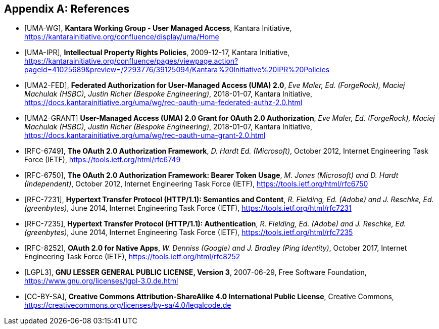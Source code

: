 [appendix]
== References
[bibliography]
- [[[UMA-WG]]],
  *Kantara Working Group - User Managed Access*,
  Kantara Initiative,
  https://kantarainitiative.org/confluence/display/uma/Home
- [[[UMA-IPR]]],
  *Intellectual Property Rights Policies*,
  2009-12-17,
  Kantara Initiative,
  https://kantarainitiative.org/confluence/pages/viewpage.action?pageId=41025689&preview=/2293776/39125094/Kantara%20Initiative%20IPR%20Policies
- [[[UMA2-FED]]],
  *Federated Authorization for User-Managed Access (UMA) 2.0*,
  _Eve Maler, Ed. (ForgeRock), Maciej Machulak (HSBC), Justin Richer (Bespoke Engineering)_,
  2018-01-07,
  Kantara Initiative,
  https://docs.kantarainitiative.org/uma/wg/rec-oauth-uma-federated-authz-2.0.html
- [[[UMA2-GRANT]]]
  *User-Managed Access (UMA) 2.0 Grant for OAuth 2.0 Authorization*,
  _Eve Maler, Ed. (ForgeRock), Maciej Machulak (HSBC), Justin Richer (Bespoke Engineering)_,
  2018-01-07,
  Kantara Initiative,
  https://docs.kantarainitiative.org/uma/wg/rec-oauth-uma-grant-2.0.html
- [[[RFC-6749]]],
  *The OAuth 2.0 Authorization Framework*,
  _D. Hardt Ed. (Microsoft)_,
  October 2012,
  Internet Engineering Task Force (IETF),
  https://tools.ietf.org/html/rfc6749
- [[[RFC-6750]]],
  *The OAuth 2.0 Authorization Framework: Bearer Token Usage*,
  _M. Jones (Microsoft) and D. Hardt (Independent)_,
  October 2012,
  Internet Engineering Task Force (IETF),
  https://tools.ietf.org/html/rfc6750
- [[[RFC-7231]]],
  *Hypertext Transfer Protocol (HTTP/1.1): Semantics and Content*,
  _R. Fielding, Ed. (Adobe) and J. Reschke, Ed. (greenbytes)_,
  June 2014,
  Internet Engineering Task Force (IETF),
  https://tools.ietf.org/html/rfc7231
- [[[RFC-7235]]],
  *Hypertext Transfer Protocol (HTTP/1.1): Authentication*,
  _R. Fielding, Ed. (Adobe) and J. Reschke, Ed. (greenbytes)_,
  June 2014,
  Internet Engineering Task Force (IETF),
  https://tools.ietf.org/html/rfc7235
- [[[RFC-8252]]],
  *OAuth 2.0 for Native Apps*,
  _W. Denniss (Google) and J. Bradley (Ping Identity)_,
  October 2017,
  Internet Engineering Task Force (IETF),
  https://tools.ietf.org/html/rfc8252
- [[[LGPL3]]],
  *GNU LESSER GENERAL PUBLIC LICENSE, Version 3*,
  2007-06-29,
  Free Software Foundation,
  https://www.gnu.org/licenses/lgpl-3.0.de.html
- [[[CC-BY-SA]]],
  *Creative Commons Attribution-ShareAlike 4.0 International Public License*,
  Creative Commons,
  https://creativecommons.org/licenses/by-sa/4.0/legalcode.de
